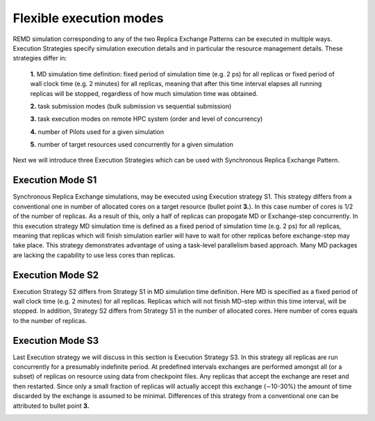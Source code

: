 .. _flexibleexecutionmodes:

************************
Flexible execution modes
************************

REMD simulation corresponding to any of the two Replica Exchange Patterns can be executed 
in multiple ways. Execution Strategies specify simulation execution details and in particular
the resource management details. These strategies differ in: 

 **1.** MD simulation time definition: fixed period of simulation time (e.g. 2 ps) 
 for all replicas or fixed period of wall clock time (e.g. 2 minutes) for all 
 replicas, meaning that after this time interval elapses all running replicas 
 will be stopped, regardless of how much simulation time was obtained.

 **2.** task submission modes (bulk submission vs sequential submission)

 **3.** task execution modes on remote HPC system (order and level of concurrency)

 **4.** number of Pilots used for a given simulation

 **5.** number of target resources used concurrently for a given simulation

Next we will introduce three Execution Strategies which can be used with Synchronous Replica 
Exchange Pattern.

Execution Mode S1
-----------------

Synchronous Replica Exchange simulations, may be executed using 
Execution strategy S1. This strategy differs from a conventional one in number of 
allocated cores on a target resource (bullet point **3.**). In this case number of 
cores is 1/2 of the number of replicas. As a result of this, 
only a half of replicas can propogate MD or Exchange-step concurrently. In this 
execution strategy MD simulation time is defined as a fixed period of simulation 
time (e.g. 2 ps) for all replicas, meaning that replicas which will finish simulation 
earlier will have to wait for other replicas before exchange-step may take place.
This strategy demonstrates advantage of using a task-level parallelism based 
approach. Many MD packages are lacking the capability to use less cores than replicas.     

.. image:: ../figures/exec-strategy-a1.png
    :alt: pattern-a
    :width: 7.5 in
    :align: center

Execution Mode S2
-----------------

Execution Strategy S2 differs from Strategy S1 in MD simulation time definition. 
Here MD is specified as a fixed period of wall clock time (e.g. 2 minutes) for 
all replicas. Replicas which will not finish MD-step within this time interval, 
will be stopped. In addition, Strategy S2 differs from Strategy S1 in the number 
of allocated cores. Here number of cores equals to the number of replicas.

.. image:: ../figures/exec-strategy-a2.png
    :alt: pattern-a
    :width: 6.5 in
    :align: center

Execution Mode S3
-----------------

Last Execution strategy we will discuss in this section is Execution Strategy S3. 
In this strategy all replicas are run concurrently for a presumably indefinite 
period. At predefined intervals exchanges are performed amongst all (or a subset) 
of replicas on resource using data from checkpoint files. Any replicas that accept
the exchange are reset and then restarted. Since only a small fraction of replicas 
will actually accept this exchange (∼10-30%) the amount of time discarded by the 
exchange is assumed to be minimal. Differences of this strategy from a conventional 
one can be attributed to bullet point **3.**

.. image:: ../figures/exec-strategy-a3.png
    :alt: pattern-a
    :width: 6.0 in
    :align: center